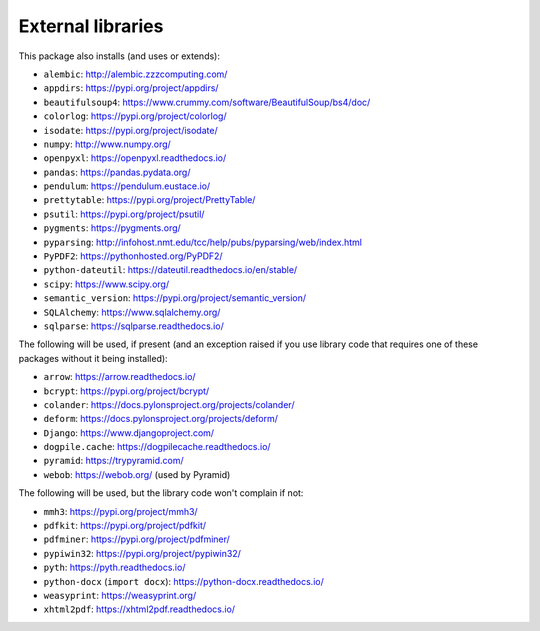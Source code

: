..  crate_anon/docs/source/external_dependencies.rst

..  Copyright (C) 2009-2020 Rudolf Cardinal (rudolf@pobox.com).
    .
    Licensed under the Apache License, Version 2.0 (the "License");
    you may not use this file except in compliance with the License.
    You may obtain a copy of the License at
    .
        http://www.apache.org/licenses/LICENSE-2.0
    .
    Unless required by applicable law or agreed to in writing, software
    distributed under the License is distributed on an "AS IS" BASIS,
    WITHOUT WARRANTIES OR CONDITIONS OF ANY KIND, either express or implied.
    See the License for the specific language governing permissions and
    limitations under the License.


External libraries
------------------


This package also installs (and uses or extends):

- ``alembic``: http://alembic.zzzcomputing.com/
- ``appdirs``: https://pypi.org/project/appdirs/
- ``beautifulsoup4``: https://www.crummy.com/software/BeautifulSoup/bs4/doc/
- ``colorlog``: https://pypi.org/project/colorlog/
- ``isodate``: https://pypi.org/project/isodate/
- ``numpy``: http://www.numpy.org/
- ``openpyxl``: https://openpyxl.readthedocs.io/
- ``pandas``: https://pandas.pydata.org/
- ``pendulum``: https://pendulum.eustace.io/
- ``prettytable``: https://pypi.org/project/PrettyTable/
- ``psutil``: https://pypi.org/project/psutil/
- ``pygments``: https://pygments.org/
- ``pyparsing``: http://infohost.nmt.edu/tcc/help/pubs/pyparsing/web/index.html
- ``PyPDF2``: https://pythonhosted.org/PyPDF2/
- ``python-dateutil``: https://dateutil.readthedocs.io/en/stable/
- ``scipy``: https://www.scipy.org/
- ``semantic_version``: https://pypi.org/project/semantic_version/
- ``SQLAlchemy``: https://www.sqlalchemy.org/
- ``sqlparse``: https://sqlparse.readthedocs.io/

The following will be used, if present (and an exception raised if you use
library code that requires one of these packages without it being installed):

- ``arrow``: https://arrow.readthedocs.io/
- ``bcrypt``: https://pypi.org/project/bcrypt/
- ``colander``: https://docs.pylonsproject.org/projects/colander/
- ``deform``: https://docs.pylonsproject.org/projects/deform/
- ``Django``: https://www.djangoproject.com/
- ``dogpile.cache``: https://dogpilecache.readthedocs.io/
- ``pyramid``: https://trypyramid.com/
- ``webob``: https://webob.org/ (used by Pyramid)

The following will be used, but the library code won't complain if not:

- ``mmh3``: https://pypi.org/project/mmh3/
- ``pdfkit``: https://pypi.org/project/pdfkit/
- ``pdfminer``: https://pypi.org/project/pdfminer/
- ``pypiwin32``: https://pypi.org/project/pypiwin32/
- ``pyth``: https://pyth.readthedocs.io/
- ``python-docx`` (``import docx``): https://python-docx.readthedocs.io/
- ``weasyprint``: https://weasyprint.org/
- ``xhtml2pdf``: https://xhtml2pdf.readthedocs.io/
